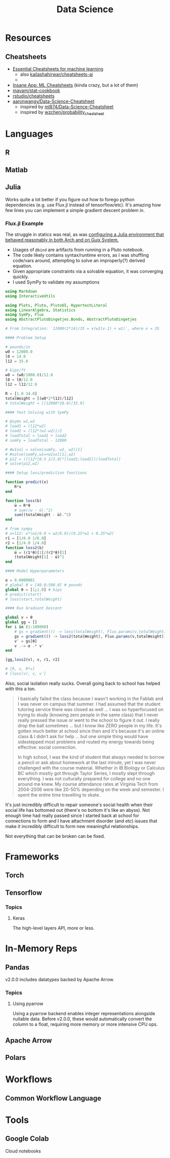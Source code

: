 :PROPERTIES:
:ID:       4ab045b9-ea4b-489d-b49e-8431b70dd0a5
:END:
#+TITLE: Data Science

* Resources

** Cheatsheets
+ [[https://startupsventurecapital.com/essential-cheat-sheets-for-machine-learning-and-deep-learning-researchers-efb6a8ebd2e5][Essential Cheatsheets for machine learning]]
  - also [[https://github.com/kailashahirwar/cheatsheets-ai][kailashahirwar/cheatsheets-ai]]
  -
+ [[https://www.theinsaneapp.com/2020/12/machine-learning-and-data-science-cheat-sheets-pdf.html][Insane App: ML Cheatsheets]] (kinda crazy, but a lot of them)
+ [[github:mavam/stat-cookbook][mavam/stat-cookbook]]
+ [[https://github.com/rstudio/cheatsheets][rstudio/cheatsheets]]
+ [[https://github.com/aaronwangy/Data-Science-Cheatsheet][aaronwangy/Data-Science-Cheatsheet]]
  - inspired by [[https://github.com/ml874/Data-Science-Cheatsheet][ml874/Data-Science-Cheatsheet]]
  - inspired by [[github:wzchen/probability_cheatsheet][wzchen/probability_cheatsheet]]


* Languages

** R

** Matlab

** Julia

Works quite a lot better if you figure out how to forego python dependencies
(e.g. use Flux.jl instead of tensorflow/etc). It's amazing how few lines you can
implement a simple gradient descent problem in.

*** Flux.jl Example

The struggle in statics was real, as was [[id:a226f047-8a95-42e4-8c55-7c055a1d5fc2][configuring a Julia environment that
behaved reasonably in both Arch and on Guix System.]]

+ Usages of =@bind= are artifacts from running in a Pluto notebook.
+ The code likely contains syntax/runtime errors, as I was shuffling code/vars
  around, attempting to solve an improperly(?) derived equation.
+ Given appropriate constraints via a solvable equation, it was converging
  quickly.
+ I used SymPy to validate my assumptions

#+begin_src julia :eval no
using Markdown
using InteractiveUtils

using Plots, Pluto, PlutoUI, HypertextLiteral
using LinearAlgebra, Statistics
using SymPy, Flux
using AbstractPlutoDingetjes.Bonds, AbstractPlutoDingetjes

# From Integration: `12000(2*14)/35 = x(w2(x-1) + w1)`, where x = 35

#### Problem Setup

# pounds/in
w0 = 12000.0
l0 = 14.0
l12 = 35.0

# kips/ft
w0 = (w0/1000.0)/12.0
l0 = l0/12.0
l12 = l12/12.0

R = [1.0 34.0]
totalWeight = [(w0*2*l12)/l12]
# totalWeight = [(12000*28.0)/35.0]

#### Test Solving with SymPy

# @syms w1,w2
# load1 = (l12*w2)
# load2 = (l12*(w1-w2))/2
# loadTotal = load1 + load2
# sumFy = loadTotal - 12000

# #w1sol = solve(sumFy, w1, w2)[1]
# #solve(sumFy,w1=>w1sol[1],w2)
# p12 = ((l12*[0.5 2/3.0]*[load1;load2])/loadTotal)
# solve(p12,w1)

#### Setup loss/prediction functions

function predict(x)
	R*x
end

function loss(b)
	ŵ = R*θ
	# sum((w - ŵ).^2)
	sum((totalWeight - ŵ).^2)
end

# from sympy
# x=l12: x*(w1/6.0 + w2/6.0)/(0.25*w1 + 0.25*w2)
r1 = [1/6.0 1/6.0]
r2 = [1/4.0 1/4.0]
function loss2(b)
	ŵ = (r1*θ)[1]/(r2*θ)[1]
	(totalWeight[1] - ŵ)^2
end

#### Model Hyperparameters

α = 0.0000001
# global θ = [40.0;500.0] # pounds
global θ = [1;1.0] # kips
# predict(start)
# loss(start,totalWeight)

#### Run Gradient Descent

global v = θ
global gg = []
for i in (1:100000)
	# gs = gradient(() -> loss(totalWeight), Flux.params(v,totalWeight))
	gs = gradient(() -> loss2(totalWeight), Flux.params(v,totalWeight))
	v′ = gs[θ]
	v .-= α .* v′
end

[gg,loss2(v), v, r1, r2]

# [R, v, R*v]
# [loss(v), v, v′]

#+end_src

Also, social isolation really sucks. Overall going back to school has helped
with this a ton.

#+begin_quote
I basically failed the class because I wasn't working in the Fablab and I was
never on campus that summer. I had assumed that the student tutoring service
there was closed as well ... I was so hyperfocused on trying to study (knowing
zero people in the same class) that I never really pressed the issue or went to
the school to figure it out. I really drop the ball sometimes ... but I know
like ZERO people in my life. It's gotten much better at school since then and
it's because it's an online class & I didn't ask for help ... but one simple
thing would have sidestepped most problems and routed my energy towards being
effective: social connection.

In high school, I was the kind of student that always needed to borrow a pencil
or ask about homework at the last minute, yet I was never challenged with the
course material. Whether in IB Biology or Calculus BC which mostly got through
Taylor Series, I mostly slept through everything. I was not culturally prepared
for college and no one around me knew. My course attendance rates at Virginia
Tech from 2004-2006 were like 20-50% depending on the week and semester. I spent
the entire time travelling to skate.
#+end_quote

It's just incredibly difficult to repair someone's social health when their
social life has bottomed out (there's no bottom it's like an abyss). Not enough
time had really passed since I started back at school for connections to form
and I have attachment disorder (and etc) issues that make it incredibly
difficult to form new meaningful relationships.

Not everything that can be broken can be fixed.

* Frameworks

** Torch

** Tensorflow
*** Topics
**** Keras
The high-level layers API, more or less.

* In-Memory Reps
** Pandas
v2.0.0 includes datatypes backed by Apache Arrow.

*** Topics
**** Using pyarrow
Using a pyarrow backend enables integer representations alongside nullable
data. Before v2.0.0, these would automatically convert the column to a float,
requiring more memory or more intensive CPU ops.

** Apache Arrow

** Polars

* Workflows

** Common Workflow Language

* Tools

** Google Colab

Cloud notebooks
